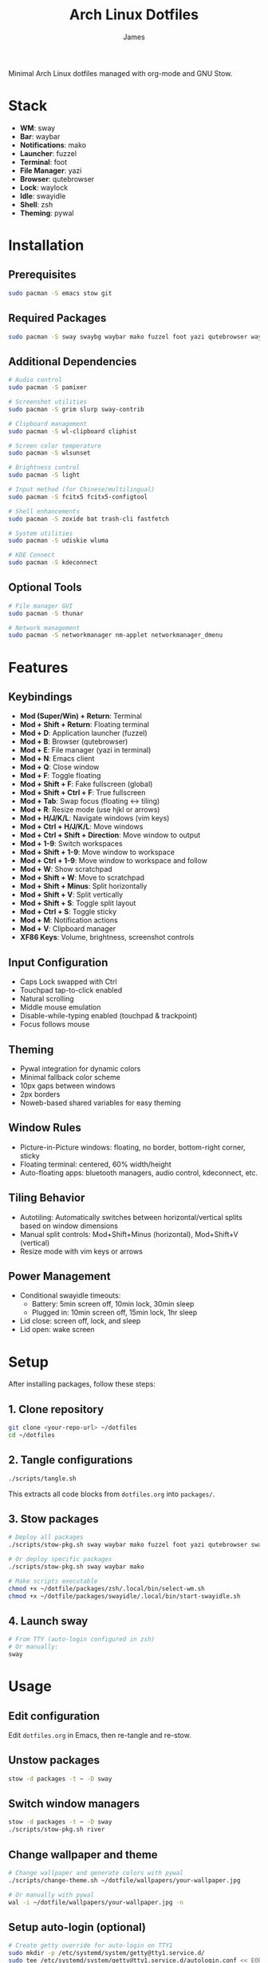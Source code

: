#+TITLE: Arch Linux Dotfiles
#+AUTHOR: James
#+STARTUP: overview

Minimal Arch Linux dotfiles managed with org-mode and GNU Stow.

* Stack
- *WM*: sway
- *Bar*: waybar
- *Notifications*: mako
- *Launcher*: fuzzel
- *Terminal*: foot
- *File Manager*: yazi
- *Browser*: qutebrowser
- *Lock*: waylock
- *Idle*: swayidle
- *Shell*: zsh
- *Theming*: pywal

* Installation

** Prerequisites
#+begin_src sh
sudo pacman -S emacs stow git
#+end_src

** Required Packages
#+begin_src sh
sudo pacman -S sway swaybg waybar mako fuzzel foot yazi qutebrowser waylock swayidle zsh python-pywal autotiling
#+end_src

** Additional Dependencies
#+begin_src sh
# Audio control
sudo pacman -S pamixer

# Screenshot utilities
sudo pacman -S grim slurp sway-contrib

# Clipboard management
sudo pacman -S wl-clipboard cliphist

# Screen color temperature
sudo pacman -S wlsunset

# Brightness control
sudo pacman -S light

# Input method (for Chinese/multilingual)
sudo pacman -S fcitx5 fcitx5-configtool

# Shell enhancements
sudo pacman -S zoxide bat trash-cli fastfetch

# System utilities
sudo pacman -S udiskie wluma

# KDE Connect
sudo pacman -S kdeconnect
#+end_src

** Optional Tools
#+begin_src sh
# File manager GUI
sudo pacman -S thunar

# Network management
sudo pacman -S networkmanager nm-applet networkmanager_dmenu
#+end_src

* Features

** Keybindings
- *Mod (Super/Win) + Return*: Terminal
- *Mod + Shift + Return*: Floating terminal
- *Mod + D*: Application launcher (fuzzel)
- *Mod + B*: Browser (qutebrowser)
- *Mod + E*: File manager (yazi in terminal)
- *Mod + N*: Emacs client
- *Mod + Q*: Close window
- *Mod + F*: Toggle floating
- *Mod + Shift + F*: Fake fullscreen (global)
- *Mod + Shift + Ctrl + F*: True fullscreen
- *Mod + Tab*: Swap focus (floating ↔ tiling)
- *Mod + R*: Resize mode (use hjkl or arrows)
- *Mod + H/J/K/L*: Navigate windows (vim keys)
- *Mod + Ctrl + H/J/K/L*: Move windows
- *Mod + Ctrl + Shift + Direction*: Move window to output
- *Mod + 1-9*: Switch workspaces
- *Mod + Shift + 1-9*: Move window to workspace
- *Mod + Ctrl + 1-9*: Move window to workspace and follow
- *Mod + W*: Show scratchpad
- *Mod + Shift + W*: Move to scratchpad
- *Mod + Shift + Minus*: Split horizontally
- *Mod + Shift + V*: Split vertically
- *Mod + Shift + S*: Toggle split layout
- *Mod + Ctrl + S*: Toggle sticky
- *Mod + M*: Notification actions
- *Mod + V*: Clipboard manager
- *XF86 Keys*: Volume, brightness, screenshot controls

** Input Configuration
- Caps Lock swapped with Ctrl
- Touchpad tap-to-click enabled
- Natural scrolling
- Middle mouse emulation
- Disable-while-typing enabled (touchpad & trackpoint)
- Focus follows mouse

** Theming
- Pywal integration for dynamic colors
- Minimal fallback color scheme
- 10px gaps between windows
- 2px borders
- Noweb-based shared variables for easy theming

** Window Rules
- Picture-in-Picture windows: floating, no border, bottom-right corner, sticky
- Floating terminal: centered, 60% width/height
- Auto-floating apps: bluetooth managers, audio control, kdeconnect, etc.

** Tiling Behavior
- Autotiling: Automatically switches between horizontal/vertical splits based on window dimensions
- Manual split controls: Mod+Shift+Minus (horizontal), Mod+Shift+V (vertical)
- Resize mode with vim keys or arrows

** Power Management
- Conditional swayidle timeouts:
  - Battery: 5min screen off, 10min lock, 30min sleep
  - Plugged in: 10min screen off, 15min lock, 1hr sleep
- Lid close: screen off, lock, and sleep
- Lid open: wake screen

* Setup

After installing packages, follow these steps:

** 1. Clone repository
#+begin_src sh
git clone <your-repo-url> ~/dotfiles
cd ~/dotfiles
#+end_src

** 2. Tangle configurations
#+begin_src sh
./scripts/tangle.sh
#+end_src

This extracts all code blocks from =dotfiles.org= into =packages/=.

** 3. Stow packages
#+begin_src sh
# Deploy all packages
./scripts/stow-pkg.sh sway waybar mako fuzzel foot yazi qutebrowser swaylock swayidle zsh pywal

# Or deploy specific packages
./scripts/stow-pkg.sh sway waybar mako

# Make scripts executable
chmod +x ~/dotfile/packages/zsh/.local/bin/select-wm.sh
chmod +x ~/dotfile/packages/swayidle/.local/bin/start-swayidle.sh
#+end_src

** 4. Launch sway
#+begin_src sh
# From TTY (auto-login configured in zsh)
# Or manually:
sway
#+end_src

* Usage

** Edit configuration
Edit =dotfiles.org= in Emacs, then re-tangle and re-stow.

** Unstow packages
#+begin_src sh
stow -d packages -t ~ -D sway
#+end_src

** Switch window managers
#+begin_src sh
stow -d packages -t ~ -D sway
./scripts/stow-pkg.sh river
#+end_src

** Change wallpaper and theme
#+begin_src sh
# Change wallpaper and generate colors with pywal
./scripts/change-theme.sh ~/dotfile/wallpapers/your-wallpaper.jpg

# Or manually with pywal
wal -i ~/dotfile/wallpapers/your-wallpaper.jpg -n
#+end_src

** Setup auto-login (optional)
#+begin_src sh
# Create getty override for auto-login on TTY1
sudo mkdir -p /etc/systemd/system/getty@tty1.service.d/
sudo tee /etc/systemd/system/getty@tty1.service.d/autologin.conf << EOF
[Service]
ExecStart=
ExecStart=-/sbin/agetty -o '-p -f $USER' --noclear --autologin $USER %I \$TERM
EOF

# Enable the service
sudo systemctl enable getty@tty1.service
#+end_src

After auto-login is configured, sway will start automatically on TTY1.

* Structure
- =dotfiles.org= - Main configuration file (edit this)
- =scripts/= - Helper scripts
- =packages/= - Generated configs (do not edit directly)

* Extending
Add new configurations to =dotfiles.org= with proper tangle headers, then re-run =./scripts/tangle.sh=.
* TO-DO's
** Sway/WM
*** TODO Implement a helper pop-up function to show common shortcut or useful features, for anyone using the computer or in case I forget.
** Misc
*** TODO Add zsh plugins (syntax highlighting, autosuggestions, completions)
** Waybar
*** TODO Implement a module for showing how many packages need updating on Waybar
*** TODO Scratchpad status.
